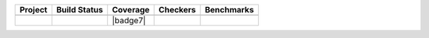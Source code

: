 .. |badge1| image:: https://img.shields.io/badge/Language-Python-blue.svg
   :target: https://www.python.org/

.. |badge2| image:: http://img.shields.io/badge/benchmarked%20by-asv-blue.svg?style=flat
   :target: https://github.com/Spectral-Analysis-UPB/PyZEAL

.. |badge3| image:: https://img.shields.io/github/v/release/Spectral-Analysis-UPB/PyZEAL
   :target: https://github.com/Spectral-Analysis-UPB/PyZEAL

.. |badge4| image:: https://readthedocs.org/projects/pyzeal/badge/?version=latest
   :target: https://pyzeal.readthedocs.io/en/latest/?badge=latest

.. |badge5| image:: https://github.com/Spectral-Analysis-UPB/PyZEAL/workflows/build/badge.svg
   :target: https://github.com/Spectral-Analysis-UPB/PyZEAL/actions

.. |badge6| image:: https://codecov.io/gh/Spectral-Analysis-UPB/PyZEAL/branch/main/graph/badge.svg
   :target: https://codecov.io/gh/Spectral-Analysis-UPB/PyZEAL

.. |badge8| image:: https://img.shields.io/badge/mypy-checked-blue
   :target: https://mypy.readthedocs.io/en/stable/

.. |badge9| image:: https://img.shields.io/badge/code%20style-black-000000.svg
   :target: https://github.com/psf/black

+----------+-------------+----------+----------+------------+
| Project  | Build Status| Coverage | Checkers | Benchmarks |
+==========+=============+==========+==========+============+
| |badge1| | |badge5|    | |badge6| | |badge8| | |badge2|   |
+----------+-------------+----------+----------+------------+
| |badge3| | |badge4|    | |badge7| | |badge9| |            |
+----------+-------------+----------+----------+------------+
